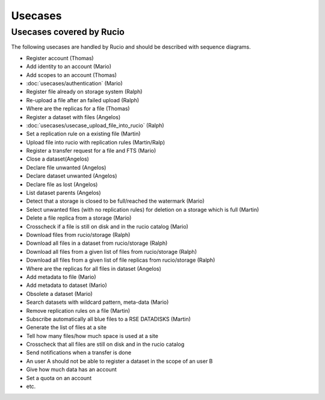 ..
      Copyright European Organization for Nuclear Research (CERN)

      Licensed under the Apache License, Version 2.0 (the "License");
      You may not use this file except in compliance with the License.
      You may obtain a copy of the License at http://www.apache.org/licenses/LICENSE-2.0

--------
Usecases
--------

.. _usecases:

Usecases covered by Rucio
=========================


The following usecases are handled by Rucio and should be described with
sequence diagrams.

* Register account (Thomas)
* Add identity to an account  (Mario)
* Add scopes to an account  (Thomas)
* :doc:`usecases/authentication` (Mario)
* Register file already on storage system (Ralph)
* Re-upload a file after an failed upload (Ralph)
* Where are the replicas for a file (Thomas)
* Register a dataset with files (Angelos)
* :doc:`usecases/usecase_upload_file_into_rucio` (Ralph)
* Set a replication rule on a existing file (Martin)
* Upload file into rucio with replication rules (Martin/Ralp)
* Register a transfer request for a file and FTS (Mario)
* Close a dataset(Angelos)
* Declare file unwanted (Angelos)
* Declare dataset unwanted (Angelos)
* Declare file as lost (Angelos)
* List dataset parents (Angelos)
* Detect that a storage is closed to be full/reached the watermark (Mario)
* Select unwanted files (with no replication rules) for deletion on a storage which is full (Martin)
* Delete a file replica from a storage (Mario)
* Crosscheck if a file is still on disk and in the rucio catalog (Mario)
* Download files from rucio/storage (Ralph)
* Download all files in a dataset from rucio/storage (Ralph)
* Download all files from a given list of files from rucio/storage (Ralph)
* Download all files from a given list of file replicas from rucio/storage (Ralph)
* Where are the replicas for all files in dataset (Angelos)
* Add metadata to file (Mario)
* Add metadata to dataset (Mario)
* Obsolete a dataset (Mario)
* Search datasets with wildcard pattern, meta-data (Mario)
* Remove replication rules on a file (Martin)
* Subscribe automatically all blue files to a RSE DATADISKS (Martin)
* Generate the list of files at a site
* Tell how many files/how much space is used at a site
* Crosscheck that all files are still on disk and in the rucio catalog
* Send notifications when a transfer is done
* An user A should not be able to register a dataset in the scope of an user B
* Give how much data has an account
* Set a quota on an account
* etc.